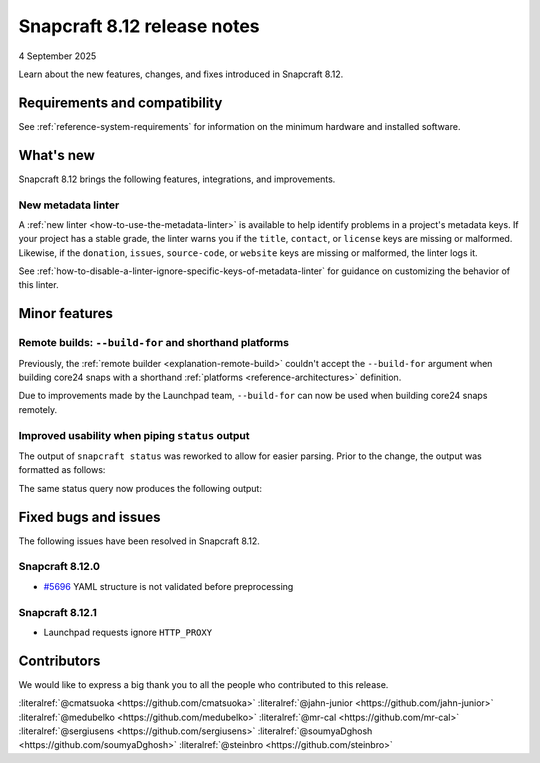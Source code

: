 .. _release-8.12:

Snapcraft 8.12 release notes
============================

4 September 2025

Learn about the new features, changes, and fixes introduced in Snapcraft 8.12.


Requirements and compatibility
------------------------------
See :ref:`reference-system-requirements` for information on the minimum hardware and
installed software.


What's new
----------

Snapcraft 8.12 brings the following features, integrations, and improvements.

New metadata linter
~~~~~~~~~~~~~~~~~~~

A :ref:`new linter <how-to-use-the-metadata-linter>` is available to help identify
problems in a project's metadata keys. If your project has a stable grade, the linter
warns you if the ``title``, ``contact``, or ``license`` keys are missing or
malformed. Likewise, if the ``donation``, ``issues``, ``source-code``, or ``website``
keys are missing or malformed, the linter logs it.

See :ref:`how-to-disable-a-linter-ignore-specific-keys-of-metadata-linter` for guidance
on customizing the behavior of this linter.

Minor features
--------------

Remote builds: ``--build-for`` and shorthand platforms
~~~~~~~~~~~~~~~~~~~~~~~~~~~~~~~~~~~~~~~~~~~~~~~~~~~~~~

Previously, the :ref:`remote builder <explanation-remote-build>` couldn't accept the
``--build-for`` argument when building core24 snaps with a shorthand :ref:`platforms
<reference-architectures>` definition.

Due to improvements made by the Launchpad team, ``--build-for`` can now be used when
building core24 snaps remotely.

Improved usability when piping ``status`` output
~~~~~~~~~~~~~~~~~~~~~~~~~~~~~~~~~~~~~~~~~~~~~~~~

The output of ``snapcraft status`` was reworked to allow for easier parsing.
Prior to the change, the output was formatted as follows:

.. terminal::
    :input: snapcraft status snapcraft | grep pr- | head
                      edge/pr-5718  8.11.1.post15             15744       -           2025-09-19T00:00:00Z
                      edge/pr-5715  8.11.1.post10             15719       -           2025-09-18T00:00:00Z
                      edge/pr-5714  8.11.1.post10             15712       -           2025-09-18T00:00:00Z
                      edge/pr-5710  8.11.1.post5              15703       -           2025-09-17T00:00:00Z
                      edge/pr-5706  8.11.1.post10             15702       -           2025-09-15T00:00:00Z
                      edge/pr-5705  8.11.1.post11             15721       -           2025-09-18T00:00:00Z
                      edge/pr-5703  8.11.1.post6              15673       -           2025-09-13T00:00:00Z
                      edge/pr-5701  8.11.1.post7              15686       -           2025-09-14T00:00:00Z
                      edge/pr-5700  8.11.1.post7              15681       -           2025-09-13T00:00:00Z
                      edge/pr-5699  8.11.1.post4              15666       -           2025-09-13T00:00:00Z

The same status query now produces the following output:

.. terminal::
    :input: snapcraft status snapcraft | grep pr- | head

    latest   amd64    edge/pr-5718  8.11.1.post15             15744       -           2025-09-19T00:00:00Z
    latest   amd64    edge/pr-5715  8.11.1.post10             15719       -           2025-09-18T00:00:00Z
    latest   amd64    edge/pr-5714  8.11.1.post10             15712       -           2025-09-18T00:00:00Z
    latest   amd64    edge/pr-5710  8.11.1.post5              15703       -           2025-09-17T00:00:00Z
    latest   amd64    edge/pr-5706  8.11.1.post10             15702       -           2025-09-15T00:00:00Z
    latest   amd64    edge/pr-5705  8.11.1.post11             15721       -           2025-09-18T00:00:00Z
    latest   amd64    edge/pr-5703  8.11.1.post6              15673       -           2025-09-13T00:00:00Z
    latest   amd64    edge/pr-5701  8.11.1.post7              15686       -           2025-09-14T00:00:00Z
    latest   amd64    edge/pr-5700  8.11.1.post7              15681       -           2025-09-13T00:00:00Z
    latest   amd64    edge/pr-5699  8.11.1.post4              15666       -           2025-09-13T00:00:00Z

Fixed bugs and issues
---------------------

The following issues have been resolved in Snapcraft 8.12.

.. _release-notes-fixes-8.12.0:

Snapcraft 8.12.0
~~~~~~~~~~~~~~~~

- `#5696`_ YAML structure is not validated before preprocessing

Snapcraft 8.12.1
~~~~~~~~~~~~~~~~

- Launchpad requests ignore ``HTTP_PROXY``

Contributors
------------

We would like to express a big thank you to all the people who contributed to
this release.

:literalref:`@cmatsuoka <https://github.com/cmatsuoka>`
:literalref:`@jahn-junior <https://github.com/jahn-junior>`
:literalref:`@medubelko <https://github.com/medubelko>`
:literalref:`@mr-cal <https://github.com/mr-cal>`
:literalref:`@sergiusens <https://github.com/sergiusens>`
:literalref:`@soumyaDghosh <https://github.com/soumyaDghosh>`
:literalref:`@steinbro <https://github.com/steinbro>`

.. _#5696: https://github.com/canonical/snapcraft/issues/5696
